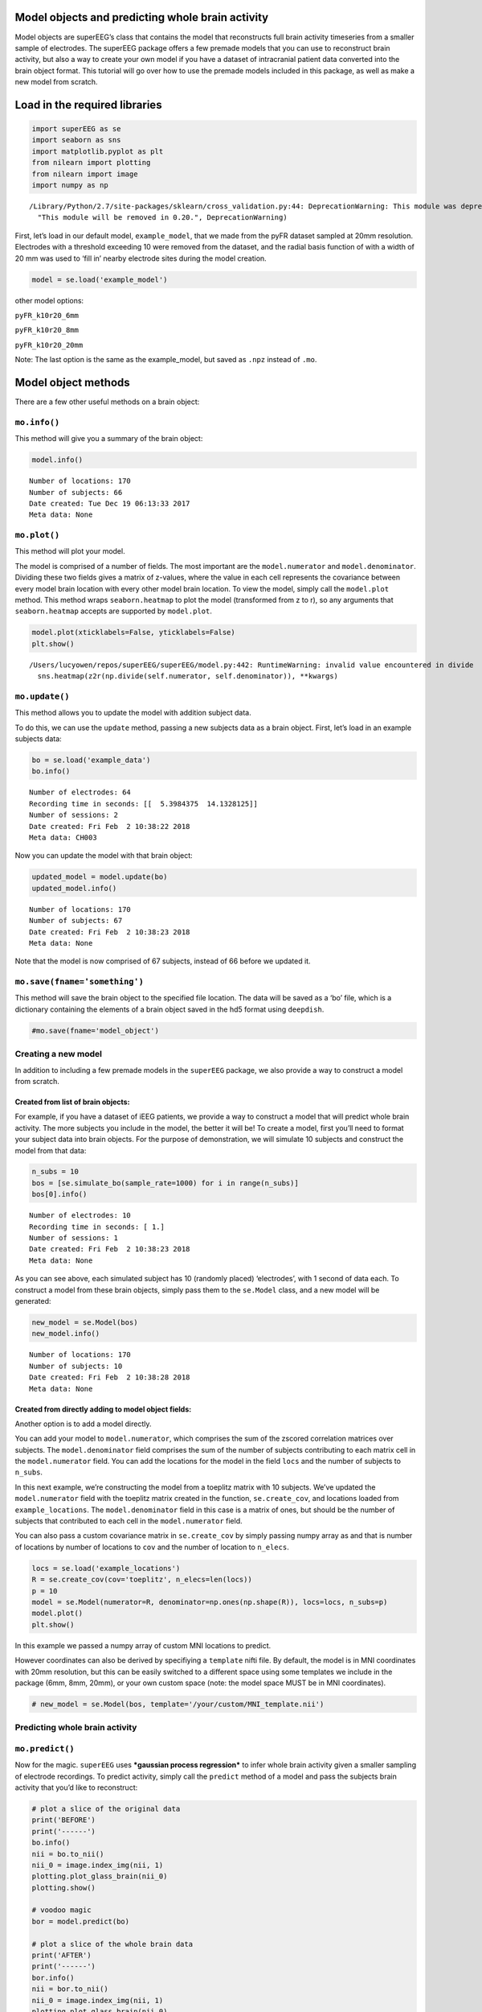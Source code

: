 
Model objects and predicting whole brain activity
=================================================

Model objects are superEEG’s class that contains the model that
reconstructs full brain activity timeseries from a smaller sample of
electrodes. The superEEG package offers a few premade models that you
can use to reconstruct brain activity, but also a way to create your own
model if you have a dataset of intracranial patient data converted into
the brain object format. This tutorial will go over how to use the
premade models included in this package, as well as make a new model
from scratch.

Load in the required libraries
==============================

.. code:: ipython2

    import superEEG as se
    import seaborn as sns
    import matplotlib.pyplot as plt
    from nilearn import plotting
    from nilearn import image
    import numpy as np


.. parsed-literal::

    /Library/Python/2.7/site-packages/sklearn/cross_validation.py:44: DeprecationWarning: This module was deprecated in version 0.18 in favor of the model_selection module into which all the refactored classes and functions are moved. Also note that the interface of the new CV iterators are different from that of this module. This module will be removed in 0.20.
      "This module will be removed in 0.20.", DeprecationWarning)


First, let’s load in our default model, ``example_model``, that we made
from the pyFR dataset sampled at 20mm resolution. Electrodes with a
threshold exceeding 10 were removed from the dataset, and the radial
basis function of with a width of 20 mm was used to ‘fill in’ nearby
electrode sites during the model creation.

.. code:: ipython2

    model = se.load('example_model')

other model options:

``pyFR_k10r20_6mm``

``pyFR_k10r20_8mm``

``pyFR_k10r20_20mm``

Note: The last option is the same as the example_model, but saved as
``.npz`` instead of ``.mo``.

Model object methods
====================

There are a few other useful methods on a brain object:

``mo.info()``
-------------

This method will give you a summary of the brain object:

.. code:: ipython2

    model.info()


.. parsed-literal::

    Number of locations: 170
    Number of subjects: 66
    Date created: Tue Dec 19 06:13:33 2017
    Meta data: None


``mo.plot()``
-------------

This method will plot your model.

The model is comprised of a number of fields. The most important are the
``model.numerator`` and ``model.denominator``. Dividing these two fields
gives a matrix of z-values, where the value in each cell represents the
covariance between every model brain location with every other model
brain location. To view the model, simply call the ``model.plot``
method. This method wraps ``seaborn.heatmap`` to plot the model
(transformed from z to r), so any arguments that ``seaborn.heatmap``
accepts are supported by ``model.plot``.

.. code:: ipython2

    model.plot(xticklabels=False, yticklabels=False)
    plt.show()


.. parsed-literal::

    /Users/lucyowen/repos/superEEG/superEEG/model.py:442: RuntimeWarning: invalid value encountered in divide
      sns.heatmap(z2r(np.divide(self.numerator, self.denominator)), **kwargs)



.. image:: model_objects_files/model_objects_10_1.png


``mo.update()``
---------------

This method allows you to update the model with addition subject data.

To do this, we can use the ``update`` method, passing a new subjects
data as a brain object. First, let’s load in an example subjects data:

.. code:: ipython2

    bo = se.load('example_data')
    bo.info()


.. parsed-literal::

    Number of electrodes: 64
    Recording time in seconds: [[  5.3984375  14.1328125]]
    Number of sessions: 2
    Date created: Fri Feb  2 10:38:22 2018
    Meta data: CH003


Now you can update the model with that brain object:

.. code:: ipython2

    updated_model = model.update(bo)
    updated_model.info()


.. parsed-literal::

    Number of locations: 170
    Number of subjects: 67
    Date created: Fri Feb  2 10:38:23 2018
    Meta data: None


Note that the model is now comprised of 67 subjects, instead of 66
before we updated it.

``mo.save(fname='something')``
------------------------------

This method will save the brain object to the specified file location.
The data will be saved as a ‘bo’ file, which is a dictionary containing
the elements of a brain object saved in the hd5 format using
``deepdish``.

.. code:: ipython2

    #mo.save(fname='model_object')

Creating a new model
--------------------

In addition to including a few premade models in the ``superEEG``
package, we also provide a way to construct a model from scratch.

Created from list of brain objects:
~~~~~~~~~~~~~~~~~~~~~~~~~~~~~~~~~~~

For example, if you have a dataset of iEEG patients, we provide a way to
construct a model that will predict whole brain activity. The more
subjects you include in the model, the better it will be! To create a
model, first you’ll need to format your subject data into brain objects.
For the purpose of demonstration, we will simulate 10 subjects and
construct the model from that data:

.. code:: ipython2

    n_subs = 10
    bos = [se.simulate_bo(sample_rate=1000) for i in range(n_subs)]
    bos[0].info()


.. parsed-literal::

    Number of electrodes: 10
    Recording time in seconds: [ 1.]
    Number of sessions: 1
    Date created: Fri Feb  2 10:38:23 2018
    Meta data: None


As you can see above, each simulated subject has 10 (randomly placed)
‘electrodes’, with 1 second of data each. To construct a model from
these brain objects, simply pass them to the ``se.Model`` class, and a
new model will be generated:

.. code:: ipython2

    new_model = se.Model(bos)
    new_model.info()


.. parsed-literal::

    Number of locations: 170
    Number of subjects: 10
    Date created: Fri Feb  2 10:38:28 2018
    Meta data: None


Created from directly adding to model object fields:
~~~~~~~~~~~~~~~~~~~~~~~~~~~~~~~~~~~~~~~~~~~~~~~~~~~~

Another option is to add a model directly.

You can add your model to ``model.numerator``, which comprises the sum
of the zscored correlation matrices over subjects. The
``model.denominator`` field comprises the sum of the number of subjects
contributing to each matrix cell in the ``model.numerator`` field. You
can add the locations for the model in the field ``locs`` and the number
of subjects to ``n_subs``.

In this next example, we’re constructing the model from a toeplitz
matrix with 10 subjects. We’ve updated the ``model.numerator`` field
with the toeplitz matrix created in the function, ``se.create_cov``, and
locations loaded from ``example_locations``. The ``model.denominator``
field in this case is a matrix of ones, but should be the number of
subjects that contributed to each cell in the ``model.numerator`` field.

You can also pass a custom covariance matrix in ``se.create_cov`` by
simply passing numpy array as and that is number of locations by number
of locations to ``cov`` and the number of location to ``n_elecs``.

.. code:: ipython2

    locs = se.load('example_locations')
    R = se.create_cov(cov='toeplitz', n_elecs=len(locs))
    p = 10
    model = se.Model(numerator=R, denominator=np.ones(np.shape(R)), locs=locs, n_subs=p)
    model.plot()
    plt.show()



.. image:: model_objects_files/model_objects_23_0.png


In this example we passed a numpy array of custom MNI locations to
predict.

However coordinates can also be derived by specifiying a ``template``
nifti file. By default, the model is in MNI coordinates with 20mm
resolution, but this can be easily switched to a different space using
some templates we include in the package (6mm, 8mm, 20mm), or your own
custom space (note: the model space MUST be in MNI coordinates).

.. code:: ipython2

    # new_model = se.Model(bos, template='/your/custom/MNI_template.nii')

Predicting whole brain activity
-------------------------------

``mo.predict()``
----------------

Now for the magic. ``superEEG`` uses ***gaussian process regression***
to infer whole brain activity given a smaller sampling of electrode
recordings. To predict activity, simply call the ``predict`` method of a
model and pass the subjects brain activity that you’d like to
reconstruct:

.. code:: ipython2

    # plot a slice of the original data
    print('BEFORE')
    print('------')
    bo.info()
    nii = bo.to_nii()
    nii_0 = image.index_img(nii, 1)
    plotting.plot_glass_brain(nii_0)
    plotting.show()
    
    # voodoo magic
    bor = model.predict(bo)
    
    # plot a slice of the whole brain data
    print('AFTER')
    print('------')
    bor.info()
    nii = bor.to_nii()
    nii_0 = image.index_img(nii, 1)
    plotting.plot_glass_brain(nii_0)
    plotting.show()


.. parsed-literal::

    BEFORE
    ------
    Number of electrodes: 64
    Recording time in seconds: [[  5.3984375  14.1328125]]
    Number of sessions: 2
    Date created: Fri Feb  2 10:38:22 2018
    Meta data: CH003


.. parsed-literal::

    /Users/lucyowen/repos/superEEG/superEEG/brain.py:397: RuntimeWarning: invalid value encountered in divide
      data = np.divide(data, counts)



.. image:: model_objects_files/model_objects_27_2.png


.. parsed-literal::

    AFTER
    ------
    Number of electrodes: 170
    Recording time in seconds: [  5.3984375  14.1328125]
    Number of sessions: 2
    Date created: Fri Feb  2 10:38:31 2018
    Meta data: None



.. image:: model_objects_files/model_objects_27_4.png


Using the ``superEEG`` algorithm, we’ve ‘reconstructed’ whole brain
activity from a smaller sample of electrodes.

A few additional notes on the ``predict`` function:

``mo.predict(nearest_neighbor=True)``
-------------------------------------

As default, the nearest voxel for each subject’s electrode location is
found and used as revised electrodes location matrix in the prediction.
If ``nearest_neighbor`` is set to ``False``, the original locations are
used in the prediction.

``mo.predict(force_update=False)``
----------------------------------

As default, the model is not updated with the subject’s correlation
matrix. By setting ``force_update`` to ``True``, you will update the
model with the subject’s correlation matrix.

.. code:: ipython2

    print('nearest_neighbor=True and force_update=False (Default)')
    print('------')
    bor.plot_locs()
    nii = bor.to_nii()
    nii_0 = image.index_img(nii, 1)
    plotting.plot_glass_brain(nii_0)
    plotting.show()
    
    print('nearest_neighbor=False and force_update=True')
    print('------')
    bor_no_nn = model.predict(bo, nearest_neighbor=False, force_update=True)
    bor_no_nn.plot_locs()
    nii = bor_no_nn.to_nii()
    nii_0 = image.index_img(nii, 1)
    plotting.plot_glass_brain(nii_0, vmin = -6, vmax = 6)
    plotting.show()


.. parsed-literal::

    nearest_neighbor=True and force_update=False (Default)
    ------


.. parsed-literal::

    /Library/Python/2.7/site-packages/nilearn/plotting/displays.py:1259: FutureWarning: elementwise comparison failed; returning scalar instead, but in the future will perform elementwise comparison
      if node_color == 'auto':



.. image:: model_objects_files/model_objects_32_2.png



.. image:: model_objects_files/model_objects_32_3.png


.. parsed-literal::

    nearest_neighbor=False and force_update=True
    ------



.. image:: model_objects_files/model_objects_32_5.png



.. image:: model_objects_files/model_objects_32_6.png

